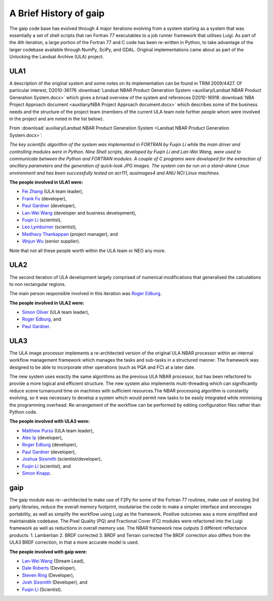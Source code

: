 A Brief History of gaip
=======================

The gaip code base has evolved through 4 major iterations evolving from a system starting as a system that was essentially a set of shell scripts that ran Fortran 77 executables to a job runner framework that utilises Luigi.  As part of the 4th iteration, a large portion of the Fortran 77 and C code has been re-written in Python, to take advantage of the larger codebase available through NumPy, SciPy, and GDAL.
Original implementations came about as part of the Unlocking the Landsat Archive (ULA) project.

ULA1
----

A description of the original system and some notes on its implementation can be found in TRIM 2009/4427. Of particular interest, D2010-36176 :download:`Landsat NBAR Product Generation System <auxiliary/Landsat NBAR Product Generation System.docx>` which gives a broad overview of the system and references D2010-16918 :download:`NBA Project Approach document <auxiliary/NBA Project Approach document.docx>`  which describes some of the business needs and the structure of the project team (members of the current ULA team note further people whom were involved in the project and are noted in the list below).

From :download:`auxiliary/Landsat NBAR Product Generation System <Landsat NBAR Product Generation System.docx>`:

*The key scientific algorithm of the system was implemented in FORTRAN by Fuqin Li while the main driver and controlling modules were in Python. Nine Shell scripts, developed by Fuqin Li and Lan-Wei Wang, were used to communicate between the Python and FORTRAN modules. A couple of C programs were developed for the extraction of ancillary parameters and the generation of quick-look JPG images. The system can be run on a stand-alone Linux environment and has been successfully tested on acr111, ausimages4 and ANU NCI Linux machines.*

**The people involved in ULA1 were:**

* `Fei Zhang <mailto:fei.zhang@ga.gov.au>`_ (ULA team leader),
* `Frank Fu <mailto:frank.fu@ga.gov.au>`_ (developer),
* `Paul Gardner <mailto:paul.gardner@ga.gov.au>`_ (developer),
* `Lan-Wei Wang <mailto:lan-wei.wang@ga.gov.au>`_ (developer and business development),
* `Fuqin Li <mailto:fuqin.li@ga.gov.au>`_ (scientist),
* `Leo Lymburner <mailto:leo.lymburner@ga.gov.au>`_ (scientist),
* `Medhavy Thankappan <medhavy.thankappan@ga.gov.au>`_ (project manager), and
* `Wnjun Wu <wenjun.wu@ga.gov.au>`_ (senior supplier).

Note that not all these people worth within the ULA team or NEO any more.

ULA2
----

The second iteration of ULA development largely comprised of numerical modifications that generalised the calculations to non rectangular regions.

The main person responsible involved in this iteration was `Roger Edburg <mailto:roger.edburg@ga.gov.au>`_.

**The people involved in ULA2 were:**

* `Simon Oliver <mailto:simon.oliver@ga.gov.au>`_ (ULA team leader),
* `Roger Edburg <mailto:roger.edburg@ga.gov.au>`_, and
* `Paul Gardner <mailto:paul.gardner@ga.gov.au>`_.

ULA3
----

The ULA image processor implements a re-architected version of the original ULA NBAR processor within an internal workflow management framework which manages the tasks and sub-tasks in a structured manner. The framework was designed to be able to incorporate other operations (such as PQA and FC) at a later date.

The new system uses exactly the same algorithms as the previous ULA NBAR processor, but has been refactored to provide a more logical and efficient structure. The new system also implements multi-threading which can significantly reduce scene turnaround time on machines with sufficient resources.The NBAR processing algorithm is constantly evolving, so it was necessary to develop a system which would permit new tasks to be easily integrated while minimising the programming overhead. Re-arrangement of the workflow can be performed by editing configuration files rather than Python code.

**The people involved with ULA3 were:**

* `Matthew Purss <mailto:matthew.purss@ga.gov.au>`_ (ULA team leader),
* `Alex Ip <mailto:alex.ip@ga.gov.au>`_ (developer),
* `Roger Edburg <mailto:roger.edburg@ga.gov.au>`_ (developer),
* `Paul Gardner <mailto:paul.gardner@ga.gov.au>`_ (developer),
* `Joshua Sixsmith <mailto:joshua.sixsmith@ga.gov.au>`_ (scientist/developer),
* `Fuqin Li <mailto:fuqin.li@ga.gov.au>`_ (scientist), and
* `Simon Knapp <mailto:simon.knapp@ga.gov.au>`_.

gaip
----

The gaip module was re--architected to make use of F2Py for some of the Fortran 77 routines, make use of existing 3rd party libraries, reduce the overall memory footprint, modularise the code to make a simpler interface and encorages portability, as well as simplify the workflow using Luigi as the framework. Positive outcomes was a more simplified and maintainable codebase.  The Pixel Quality (PQ) and Fractional Cover (FC) modules were refactored into the Luigi framework as well as reductions in overall memory use.
The NBAR framework now outputs 3 different reflectance products:
1. Lambertian
2. BRDF corrected
3. BRDF and Terrain corrected
The BRDF correction also differs from the ULA3 BRDF correction, in that a more accurate model is used.

**The people involved with gaip were:**

* `Lan-Wei Wang <mailto:lan-wei.wang@ga.gov.au>`_ (Stream Lead),
* `Dale Roberts <mailto:dale.roberts@ga.gov.au>`_ (Developer),
* `Steven Ring <mailto:steven.ring@ga.gov.au>`_ (Developer),
* `Josh Sixsmith <mailto:joshua.sixsmith@ga.gov.au>`_ (Developer), and
* `Fuqin Li <mailto:fuqin.li@ga.gov.au>`_ (Scientist).
